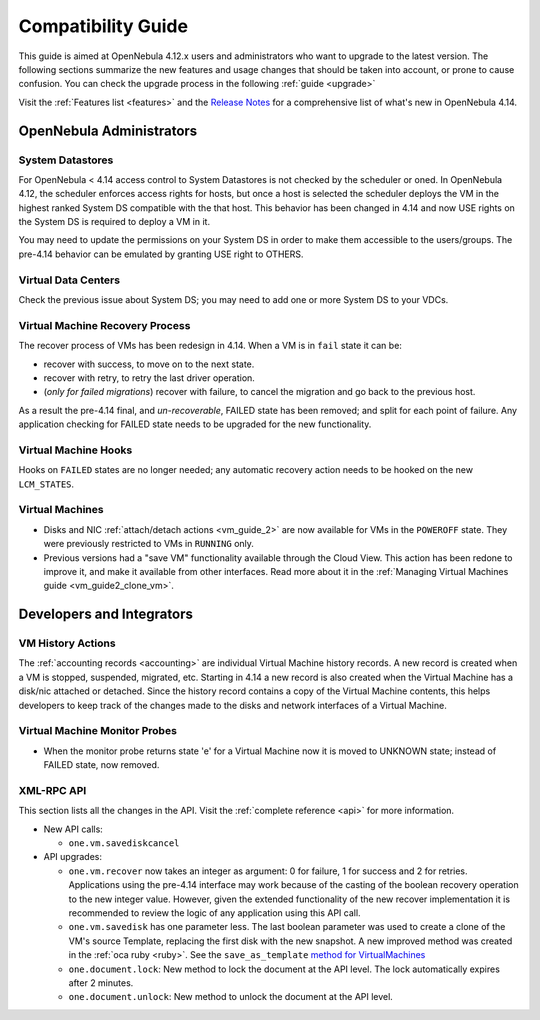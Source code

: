 .. _compatibility:

====================
Compatibility Guide
====================

This guide is aimed at OpenNebula 4.12.x users and administrators who want to upgrade to the latest version. The following sections summarize the new features and usage changes that should be taken into account, or prone to cause confusion. You can check the upgrade process in the following :ref:`guide <upgrade>`

Visit the :ref:`Features list <features>` and the `Release Notes <http://opennebula.org/software/release/>`_ for a comprehensive list of what's new in OpenNebula 4.14.

OpenNebula Administrators
================================================================================

System Datastores
--------------------------------------------------------------------------------
For OpenNebula < 4.14 access control to System Datastores is not checked by the scheduler or oned. In OpenNebula 4.12, the scheduler enforces access rights for hosts, but once a host is selected the scheduler deploys the VM in the highest ranked System DS compatible with the that host. This behavior has been changed in 4.14 and now USE rights on the System DS is required to deploy a VM in it.

You may need to update the permissions on your System DS in order to make them accessible to the users/groups. The pre-4.14 behavior can be emulated by granting USE right to OTHERS.

Virtual Data Centers
--------------------------------------------------------------------------------
Check the previous issue about System DS; you may need to add one or more System DS to your VDCs. 

Virtual Machine Recovery Process
--------------------------------------------------------------------------------
The recover process of VMs has been redesign in 4.14. When a VM is in ``fail`` state it can be:

- recover with success, to move on to the next state.
- recover with retry, to retry the last driver operation.
- (*only for failed migrations*) recover with failure, to cancel the migration and go back to the previous host.

As a result the pre-4.14 final, and *un-recoverable*, FAILED state has been removed; and split for each point of failure. Any application checking for FAILED state needs to be upgraded for the new functionality.

.. todo::
    Update xsd files in the documentation. Add note in upgrade guide to remove FAILED VMs before upgrade. 

Virtual Machine Hooks
--------------------------------------------------------------------------------
Hooks on ``FAILED`` states are no longer needed; any automatic recovery action needs to be hooked on the new ``LCM_STATES``.


Virtual Machines
--------------------------------------------------------------------------------

* Disks and NIC :ref:`attach/detach actions <vm_guide_2>` are now available for VMs in the ``POWEROFF`` state. They were previously restricted to VMs in ``RUNNING`` only.
* Previous versions had a "save VM" functionality available through the Cloud View. This action has been redone to improve it, and make it available from other interfaces. Read more about it in the :ref:`Managing Virtual Machines guide <vm_guide2_clone_vm>`.

.. todo:: onevm disk-snapshot-cancel


Developers and Integrators
================================================================================

VM History Actions
--------------------------------------------------------------------------------

The :ref:`accounting records <accounting>` are individual Virtual Machine history records. A new record is created when a VM is stopped, suspended, migrated, etc. Starting in 4.14 a new record is also created when the Virtual Machine has a disk/nic attached or detached. Since the history record contains a copy of the Virtual Machine contents, this helps developers to keep track of the changes made to the disks and network interfaces of a Virtual Machine.

Virtual Machine Monitor Probes
--------------------------------------------------------------------------------
.. todo::
    * Add templates to probes for import
* When the monitor probe returns state 'e' for a Virtual Machine now it is moved to UNKNOWN state; instead of FAILED state, now removed. 

XML-RPC API
--------------------------------------------------------------------------------

This section lists all the changes in the API. Visit the :ref:`complete reference <api>` for more information.

* New API calls:

  * ``one.vm.savediskcancel``

* API upgrades:

  * ``one.vm.recover`` now takes an integer as argument: 0 for failure, 1 for success and 2 for retries. Applications using the pre-4.14 interface may work because of the casting of the boolean recovery operation to the new integer value. However, given the extended functionality of the new recover implementation it is recommended to review the logic of any application using this API call.
  * ``one.vm.savedisk`` has one parameter less. The last boolean parameter was used to create a clone of the VM's source Template, replacing the first disk with the new snapshot. A new improved method was created in the :ref:`oca ruby <ruby>`. See the ``save_as_template`` `method for VirtualMachines </doc/stable/oca/ruby/OpenNebula/VirtualMachine.html>`_
  * ``one.document.lock``: New method to lock the document at the API level. The lock automatically expires after 2 minutes.
  * ``one.document.unlock``: New method to unlock the document at the API level.
